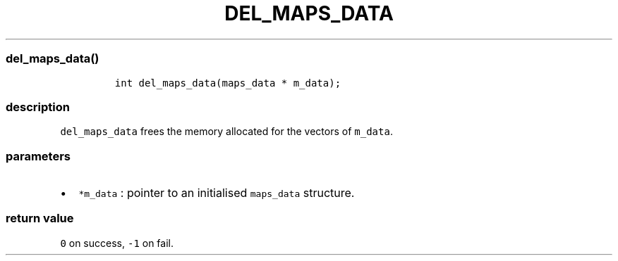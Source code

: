 .IX Title "DEL_MAPS_DATA 3
.TH DEL_MAPS_DATA 3 "June 2023" "libpwu 1.4" "del_maps_data"
.\" Automatically generated by Pandoc 3.1.2
.\"
.\" Define V font for inline verbatim, using C font in formats
.\" that render this, and otherwise B font.
.ie "\f[CB]x\f[]"x" \{\
. ftr V B
. ftr VI BI
. ftr VB B
. ftr VBI BI
.\}
.el \{\
. ftr V CR
. ftr VI CI
. ftr VB CB
. ftr VBI CBI
.\}
.hy
.SS del_maps_data()
.IP
.nf
\f[C]
int del_maps_data(maps_data * m_data);
\f[R]
.fi
.SS description
.PP
\f[V]del_maps_data\f[R] frees the memory allocated for the vectors of
\f[V]m_data\f[R].
.SS parameters
.IP \[bu] 2
\f[V]*m_data\f[R] : pointer to an initialised \f[V]maps_data\f[R]
structure.
.SS return value
.PP
\f[V]0\f[R] on success, \f[V]-1\f[R] on fail.

